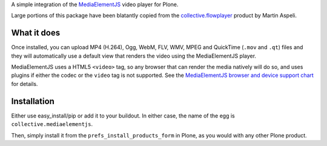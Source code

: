 A simple integration of the `MediaElementJS <http://mediaelementjs.com/>`_ video player for Plone.

Large portions of this package have been blatantly copied from the `collective.flowplayer <http://pypi.python.org/pypi/collective.flowplayer>`_ product by Martin Aspeli.

What it does
============

Once installed, you can upload MP4 (H.264), Ogg, WebM, FLV, WMV, MPEG
and QuickTime (``.mov`` and ``.qt``) files and they will automatically use a
default view that renders the video using the MediaElementJS player.

MediaElementJS uses a HTML5 ``<video>`` tag, so any browser that can
render the media natively will do so, and uses plugins if either the
codec or the ``video`` tag is not supported. See the `MediaElementJS
browser and device support chart <http://mediaelementjs.com/>`_ for
details.

Installation
============

Either use easy_install/pip or add it to your buildout. In either case, the name of the egg is ``collective.mediaelementjs``.

Then, simply install it from the ``prefs_install_products_form`` in Plone, as you would with any other Plone product.

